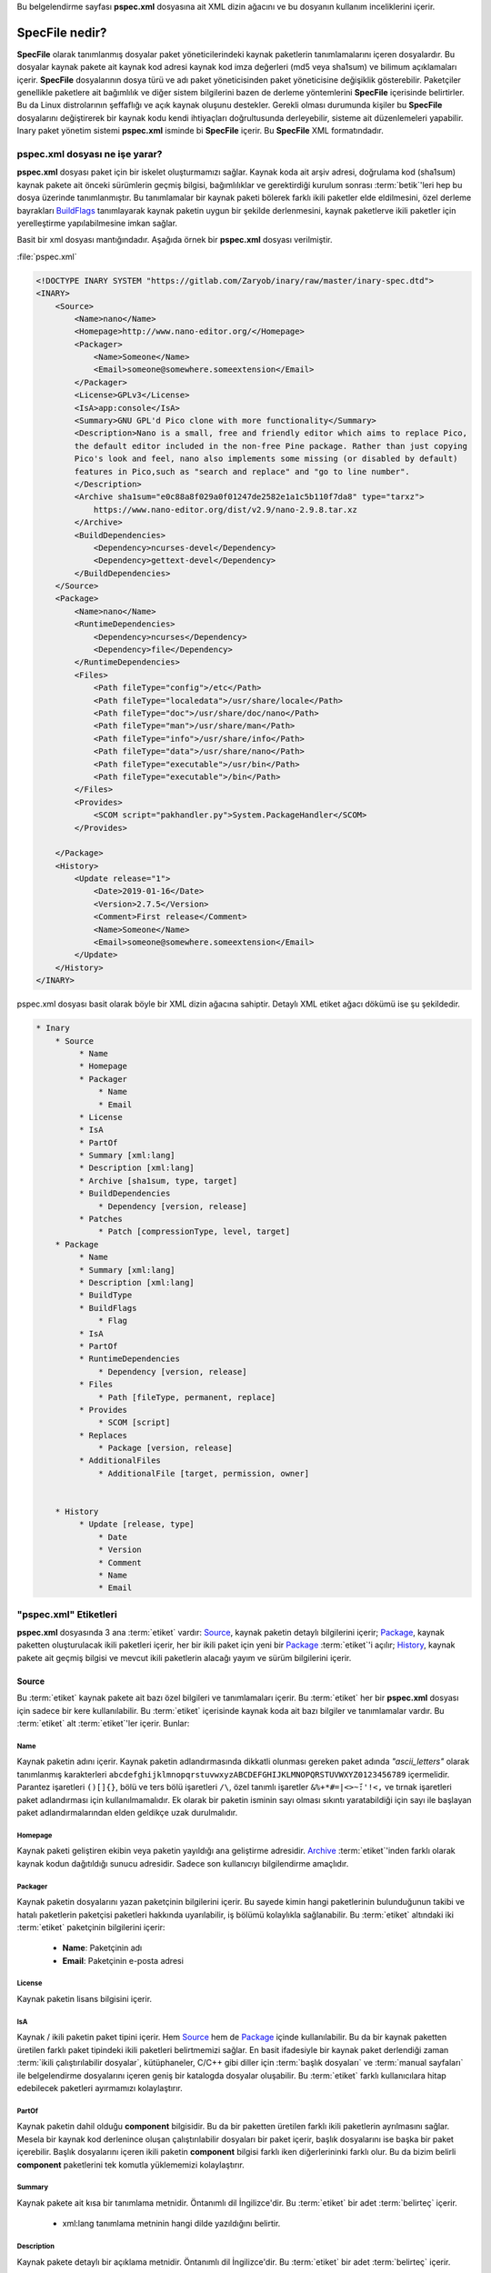.. -*- coding: utf-8 -*-

Bu belgelendirme sayfası **pspec.xml** dosyasına ait XML dizin ağacını ve bu dosyanın kullanım inceliklerini içerir.

###################
**SpecFile** nedir?
###################


**SpecFile** olarak tanımlanmış dosyalar paket yöneticilerindeki kaynak paketlerin \
tanımlamalarını içeren dosyalardır. Bu dosyalar kaynak pakete ait kaynak kod adresi \
kaynak kod imza değerleri (md5 veya sha1sum) ve bilimum açıklamaları içerir. \
**SpecFile** dosyalarının dosya türü ve adı paket yöneticisinden paket yöneticisine \
değişiklik gösterebilir.
Paketçiler genellikle paketlere ait bağımlılık ve diğer sistem bilgilerini bazen \
de derleme yöntemlerini **SpecFile** içerisinde belirtirler. Bu da Linux distrolarının \
şeffaflığı ve açık kaynak oluşunu destekler. Gerekli olması durumunda kişiler bu \
**SpecFile** dosyalarını değiştirerek bir kaynak kodu kendi ihtiyaçları doğrultusunda \
derleyebilir, sisteme ait düzenlemeleri yapabilir. Inary paket yönetim sistemi \
**pspec.xml** isminde bi **SpecFile** içerir. Bu **SpecFile** XML formatındadır.


***********************************
**pspec.xml** dosyası ne işe yarar?
***********************************

**pspec.xml** dosyası paket için bir iskelet oluşturmamızı sağlar. Kaynak koda ait \
arşiv adresi, doğrulama kod (sha1sum) kaynak pakete ait önceki sürümlerin geçmiş \
bilgisi, bağımlılıklar ve gerektirdiği kurulum sonrası :term:`betik`'leri hep bu dosya üzerinde \
tanımlanmıştır. Bu tanımlamalar bir kaynak paketi bölerek farklı ikili paketler \
elde eldilmesini, özel derleme bayrakları `BuildFlags`_ tanımlayarak kaynak paketin \
uygun bir şekilde derlenmesini, kaynak paketlerve ikili paketler için yerelleştirme \
yapılabilmesine imkan sağlar.

Basit bir xml dosyası mantığındadır. Aşağıda örnek bir **pspec.xml** dosyası verilmiştir.

.. _target:

:file:`pspec.xml`

.. sourcecode:: xml

    <!DOCTYPE INARY SYSTEM "https://gitlab.com/Zaryob/inary/raw/master/inary-spec.dtd">
    <INARY>
        <Source>
            <Name>nano</Name>
            <Homepage>http://www.nano-editor.org/</Homepage>
            <Packager>
                <Name>Someone</Name>
                <Email>someone@somewhere.someextension</Email>
            </Packager>
            <License>GPLv3</License>
            <IsA>app:console</IsA>
            <Summary>GNU GPL'd Pico clone with more functionality</Summary>
            <Description>Nano is a small, free and friendly editor which aims to replace Pico,
            the default editor included in the non-free Pine package. Rather than just copying
            Pico's look and feel, nano also implements some missing (or disabled by default)
            features in Pico,such as "search and replace" and "go to line number".
            </Description>
            <Archive sha1sum="e0c88a8f029a0f01247de2582e1a1c5b110f7da8" type="tarxz">
                https://www.nano-editor.org/dist/v2.9/nano-2.9.8.tar.xz
            </Archive>
            <BuildDependencies>
                <Dependency>ncurses-devel</Dependency>
                <Dependency>gettext-devel</Dependency>
            </BuildDependencies>
        </Source>
        <Package>
            <Name>nano</Name>
            <RuntimeDependencies>
                <Dependency>ncurses</Dependency>
                <Dependency>file</Dependency>
            </RuntimeDependencies>
            <Files>
                <Path fileType="config">/etc</Path>
                <Path fileType="localedata">/usr/share/locale</Path>
                <Path fileType="doc">/usr/share/doc/nano</Path>
                <Path fileType="man">/usr/share/man</Path>
                <Path fileType="info">/usr/share/info</Path>
                <Path fileType="data">/usr/share/nano</Path>
                <Path fileType="executable">/usr/bin</Path>
                <Path fileType="executable">/bin</Path>
            </Files>
            <Provides>
                <SCOM script="pakhandler.py">System.PackageHandler</SCOM>
            </Provides>

        </Package>
        <History>
            <Update release="1">
                <Date>2019-01-16</Date>
                <Version>2.7.5</Version>
                <Comment>First release</Comment>
                <Name>Someone</Name>
                <Email>someone@somewhere.someextension</Email>
            </Update>
        </History>
    </INARY>


pspec.xml dosyası basit olarak böyle bir XML dizin ağacına sahiptir. Detaylı XML \
etiket ağacı dökümü ise şu şekildedir.

.. sourcecode:: text

    * Inary
        * Source
             * Name
             * Homepage
             * Packager
                 * Name
                 * Email
             * License
             * IsA
             * PartOf
             * Summary [xml:lang]
             * Description [xml:lang]
             * Archive [sha1sum, type, target]
             * BuildDependencies
                 * Dependency [version, release]
             * Patches
                 * Patch [compressionType, level, target]
        * Package
             * Name
             * Summary [xml:lang]
             * Description [xml:lang]
             * BuildType
             * BuildFlags
                 * Flag
             * IsA
             * PartOf
             * RuntimeDependencies
                 * Dependency [version, release]
             * Files
                 * Path [fileType, permanent, replace]
             * Provides
                 * SCOM [script]
             * Replaces
                 * Package [version, release]
             * AdditionalFiles
                 * AdditionalFile [target, permission, owner]


        * History
             * Update [release, type]
                 * Date
                 * Version
                 * Comment
                 * Name
                 * Email

.. seealso:: Daha fazla bilgi için bakınız `inary-spec.dtd`_
.. _inary-spec.dtd: https://gitlab.com/Zaryob/inary/raw/master/inary-spec.dtd

**************************
**"pspec.xml"** Etiketleri
**************************

**pspec.xml** dosyasında 3 ana :term:`etiket` vardır: `Source`_, kaynak paketin detaylı \
bilgilerini içerir; `Package`_, kaynak paketten oluşturulacak ikili paketleri içerir, \
her bir ikili paket için yeni bir `Package`_ :term:`etiket`'i açılır; `History`_, \
kaynak pakete  ait geçmiş bilgisi ve mevcut ikili paketlerin alacağı yayım ve \
sürüm bilgilerini içerir.

======
Source
======
Bu :term:`etiket` kaynak pakete ait bazı özel bilgileri ve tanımlamaları içerir. Bu \
:term:`etiket` her bir **pspec.xml** dosyası için sadece bir kere kullanılabilir. \
Bu :term:`etiket` içerisinde kaynak koda ait bazı bilgiler ve tanımlamalar vardır. \
Bu :term:`etiket` alt :term:`etiket`'ler içerir. Bunlar:


Name
----

Kaynak paketin adını içerir. Kaynak paketin adlandırmasında dikkatli olunması \
gereken paket adında *"ascii_letters"* olarak tanımlanmış karakterleri \
``abcdefghijklmnopqrstuvwxyzABCDEFGHIJKLMNOPQRSTUVWXYZ0123456789`` içermelidir. \
Parantez işaretleri ``()[]{}``, bölü ve ters bölü işaretleri ``/\``, özel tanımlı \
işaretler ``&%+*#=|<>~̈́:'!<,`` ve tırnak işaretleri paket adlandırması için kullanılmamalıdır. \
Ek olarak bir paketin isminin sayı olması sıkıntı yaratabildiği için sayı ile \
başlayan paket adlandırmalarından elden geldikçe uzak durulmalıdır.


Homepage
--------

Kaynak paketi geliştiren ekibin veya paketin yayıldığı ana geliştirme adresidir. \
`Archive`_ :term:`etiket`'inden farklı olarak kaynak kodun dağıtıldığı sunucu adresidir. \
Sadece son kullanıcıyı bilgilendirme amaçlıdır.


Packager
--------

Kaynak paketin dosyalarını yazan paketçinin bilgilerini içerir. Bu sayede kimin \
hangi paketlerinin bulunduğunun takibi ve hatalı paketlerin paketçisi paketleri \
hakkında uyarılabilir, iş bölümü kolaylıkla sağlanabilir. Bu :term:`etiket` altındaki \
iki :term:`etiket` paketçinin bilgilerini içerir:

    * **Name**: Paketçinin adı
    * **Email**: Paketçinin e-posta adresi


License
-------

Kaynak paketin lisans bilgisini içerir.

.. seealso:: Daha fazla bilgi için bakınız #Fixme:


IsA
---

Kaynak / ikili paketin paket tipini içerir. Hem `Source`_ hem de `Package`_ içinde \
kullanılabilir. Bu da bir kaynak paketten üretilen farklı paket tipindeki ikili \
paketleri belirtmemizi sağlar. En basit ifadesiyle bir kaynak paket derlendiği \
zaman :term:`ikili çalıştırılabilir dosyalar`, kütüphaneler, C/C++ gibi diller için \
:term:`başlık dosyaları` ve :term:`manual sayfaları` ile belgelendirme dosyalarını \
içeren geniş bir katalogda dosyalar oluşabilir. Bu :term:`etiket` farklı kullanıcılara \
hitap edebilecek paketleri ayırmamızı kolaylaştırır.

.. seealso:: Paket tipleri hakkında daha fazla bilgi için bakınız. #Fixme:


PartOf
------

Kaynak paketin dahil olduğu **component** bilgisidir. Bu da bir paketten üretilen \
farklı ikili paketlerin ayrılmasını sağlar. Mesela bir kaynak kod derlenince oluşan \
çalıştırılabilir dosyaları  bir paket içerir, başlık dosyalarını ise başka bir paket \
içerebilir. Başlık dosyalarını içeren ikili paketin **component** bilgisi farklı iken \
diğerlerininki farklı olur. Bu da bizim belirli **component** paketlerini tek komutla \
yüklememizi kolaylaştırır.

.. seealso: **Component** hakkında daha fazla bilgi için bakınız. #Fixme:


Summary
-------

Kaynak pakete ait kısa bir tanımlama metnidir. Öntanımlı dil İngilizce'dir. \
Bu :term:`etiket` bir adet :term:`belirteç` içerir.

    * xml:lang tanımlama metninin hangi dilde yazıldığını belirtir.

Description
------------

Kaynak pakete detaylı bir açıklama metnidir. Öntanımlı dil İngilizce'dir. \
Bu :term:`etiket` bir adet :term:`belirteç` içerir.

    * xml:lang açıklama metninin hangi dilde yazıldığını belirtir.

BuildDependencies
-----------------

Kaynak paketin derlemesi sırasında gerekli olan bağımlılıklardır. Bu bağımlılıklar \
kaynak kodun derleme yöntemine uygun olarak bir dosya içerisinde (Makefile, \
CMakeLists.txt, requirements.txt, etc.) tutulur. Her bir bağımlılık için bu :term:`etiket` \
altında **Dependency** isminde bir :term:`etiket` açılarak her birisi tek tek girilir. \
**Dependency** :term:`etiket`'leri aşağıdaki :term:`belirteç` verilerini içerir. \
Bu :term:`belirteç` verilerinin kullanılmasının sebebi şudur. Eğer bir kaynak kod \
gereksinimi olan bir bağımlılığın sadece belirli bir sürümü veya belirli bir sürümünün \
yukarısındaki ya da aşağısındaki sürümü ile derlenebiliyorsa bu detay bilgi girilerek \
paketlerin uygun şekilde derlenmesi sağlanır. Aynı mantıkla yayım numarası da girilebilir.


    * version: Özel bir sürümü belirtir.
    * versionTo: Belirli bir sürümden kadar olan sürümleri belirtir.
    * versionFrom: Belirli bir sürümden yukarısını belirtir.
    * release: Özel bir yayımı belirtir.
    * releaseTo: Belirli bir yayıma kadar olanı belirtir.
    * releaseFrom: Belirli bir yayımdan yukarısını belirtir.


Archive
-------

Kaynak paketin, derlenmemiş dosyaların, kaynak kodunun bilgilerini içeren :term:`etiket`'dir. \
`Archive`_ :term:`etiket`'i içerisine kaynak kodun uzak sunucu adresi girilirken :term:`belirteç` \
olarak bazı bilgiler verilir. Bir kaynak paketin birden fazla `Archive`_ :term:`etiket`'i bulunabilir.

    * sha1sum: Kaynak paketin doğrulama kodunu içerir. Sha1sum verisi paket doğrulaması için kullanılır.
    * type: Kaynak paketin sıkıştırıldığı dosya tipini içerir. Bakınız: paket sıkıştırma tipleri.
    * target (Kullanılması zorunlu değildir): Kaynak paketin açılacağı dizin bilgisidir.


Patches
-------

Kaynak paketin son sürümülerinde bazen yama dosyaları yayınlanır. Kaynak paket yeniden \
derlenip yeniden yayımlanacak iken bu yamalar yapılmalıdır. Şeffaflık açısından bu \
yamalar  **files/** klasörü içerisine atılır ve **pspec.xml** içerisine girilir. \
Her bir yama için **Patch** isminde bir alt :term:`etiket` açılır, **files/** klasörünün \
içindeki konumu bu :term:`etiket`'e bilgi olarak girilir. Bu :term:`etiket` 3 adet \
:term:`belirteç` içerir:

    * compressionType (Kullanılması zorunlu değildir): Eğer yama dosyası sıkıştırılmış  ise (kernel yamaları gibi) buraya sıkıştırılma tipi girilir. Öntanımlı olarak sıkıştırma tipi yoktur. Bakınız: paket sıkıştırma tipleri
    * level: Her yama belirli bir seviyede uygulanır. Öntanımlı seviye 0'dır.
    * target(Kullanılması zorunlu değildir): Yamanın uygulanacağı sadece bir alt dizin varsa o dizin buraya girilir.


AdditionalFiles
---------------

Kaynak kodun açılması sonrasında kaynak kodun açıldığı klasör'e kopyalanacak dosyalar \
başta **files/** dizini içerisine atılır. Sonrasında **pspec.xml** dosyasına girilir. \
Bu sayede kaynak koda hangi ek dosyaları nereye eklemiş olduğumuzu rahatlıkla görebiliriz \
Bu pakette şeffaflık sağlar ayrıca isteyen geliştiricinin ek dosyalardan birisini rahatlıkla \
işleme tabi tutmasını sağlar.

.. note:: Kaynak kodun açıldığı yer `/var/inary/<paket_adı>-<paket_sürümü>-<paket-yayımı>/work/` klasörüdür

`AdditionalFiles`_ **AdditionalFile** isminde bir alt :term:`etiket` içerir. Her bir dosya yeni bir \
**AdditionalFile** :term:`etiket`'i açılmak suretiyle **pspec.xml** dosyasına eklenir. **AdditionalFile** \
3 adet :term:`belirteç` içerir.

    * target: dosyanın kopyalanacağı konum.
    * permission: dosyanın okuma yazma izni.
    * owner: dosyanın sahipliği.

=======
Package
=======

Bu :term:`etiket` derleme sonunda oluşacak ikili paketler için kullanılır. Bir kaynaktan \
bir ikili paket oluşturulabileceği gibi derleme sonucunda oluşanlar farklı paketlere \
dağıtılabilir. Gerekli olduğu durumda bir paketten farklı bir derleme methodu ile farklı \
paketler de oluşturulabileceği için bu tanımlamalar burada yer alır. Bu :term:`etiket` \
bazı alt :term:`etiket`'ler içerir:

Name
----

`Source`_ :term:`etiket`'i altındaki Name aynı özelliklere sahiptir. Ama bir kaynak koddan \
oluşan farklı isimde bir paket oluşabileceği için girilmesi zorunludur.


Summary
-------

Kaynak pakete veya ikili pakete ait kısa bir tanımlama metnidir. Eğer `Package`_ \
:term:`etiket`'i içerisinde girilmedi ise ikili paket `Source`_ içindeki Summary kullanılır. \
Öntanımlı dil İngilizce'dir. Bu :term:`etiket` bir adet :term:`belirteç` içerir.

    * xml:lang tanımlama metninin hangi dilde yazıldığını belirtir.


Description
------------

Kaynak pakete veya ikili pakete ait detaylı bir açıklama metnidir. Eğer `Package`_ \
:term:`etiket`'i içerisinde girilmedi ise ikili paket `Source`_ içindeki Description \
kullanılır. Öntanımlı dil İngilizce'dir. Bu :term:`etiket` bir adet :term:`belirteç` içerir.

    * xml:lang açıklama metninin hangi dilde yazıldığını belirtir.


BuildType
---------

Derleme tipini içerir. Bu bilgiyi kullanarak farklı derleme tipleri için farklı \
derleme fonksiyonları kullanılabilir.


BuildFlags
----------

Bir derleme tipi için öntanımlı bir derleme bayrağı eklenebilir.


IsA
---

`Source`_ içerisindeki ile işlevi aynıdır. Eğer `Package`_ :term:`etiket`'i içerisinde \
girilmedi ise ikili paket `Source`_ içindeki IsA bilgisini kullanır.


PartOf
------

`Source`_ içerisindeki ile işlevi aynıdır. Eğer `Package`_ :term:`etiket`'i içerisinde \
girilmedi ise ikili paket `Source`_ içindeki PartOf bilgisini kullanır.


RuntimeDependencies
-------------------

İkili dosyaların çalışması için gerekli olan bağımlılıklardır. Bu bağımlılıklar ``ldd`` \
çıktıları veya :term:`script based diller` için moduller veya başka şeyler olabilir. Her bir \
bağımlılık için bu :term:`etiket` altında **Dependency** isminde bir :term:`etiket` açılarak \
her birisi tek tek girilir. **Dependency** :term:`etiket`'leri aşağıdaki :term:`belirteç` \
verilerini içerir. Bu :term:`belirteç` verilerinin kullanılmasının sebebi şudur. Eğer \
bir ikili dosya gereksinimi olan bir bağımlılığın sadece belirli bir sürümü veya belirli \
bir sürümünün yukarısındaki ya da aşağısındaki sürümü ile çalıştırılabiliyorsa bu detay \
bilgi girilerek paketlerin çalışmasında sıkıntı yaşanmaması sağlanır, son kullanıcı madur \
olmaz. Aynı mantıkla yayım numarası da girilebilir.

    * version: Özel bir sürümü belirtir.
    * versionTo: Belirli bir sürümden kadar olan sürümleri belirtir.
    * versionFrom: Belirli bir sürümden yukarısını belirtir.
    * release: Özel bir yayımı belirtir.
    * releaseTo: Belirli bir yayıma kadar olanı belirtir.
    * releaseFrom: Belirli bir yayımdan yukarısını belirtir.


Files
-----

Inary ile kaynak koddan paket oluştururken oluşan dosyaları parçayabileceğimizi söylemiştik. \
İşte bu tanımlamalar **Files** :term:`etiket`'i altında yapılır. Her bir klasör **Path** \
:term:`etiket`'i altına yazılır. **Path** :term:`etiket`'i 1 adet :term:`belirteç` içerir.

    * fileType: Paket içerisine alınan klasörün hangi veri tipinden dosyalar içerdiğini tanımlar. Öntanımlı dosya tipleri:
        * executable: :term:`ikili çalıştırılabilir dosyalar` veya :term:`betik`'ler
        * library: :term:`kütüphane dosyaları`
        * data: Bazı ek dosyalar
        * config: Programa ait config dosyaları.
        * doc: Belgelendirmeler
        * man: :term:`manual sayfaları`
        * info: Kaynak koda ait bilgi dosyaları
        * localedata: Yerelleştirme dosyaları.
        * header: Geliştirme kütüphanelerinin :term:`başlık dosyaları`


Conflicts
---------

Derlenmiş paketin çakıştığı diğer paketlerdir. Her bir çakışma için bu :term:`etiket` altında \
`Package`_ isminde bir :term:`etiket` açılarak her birisi tek tek girilir. `Package`_ \
:term:`etiket` ları aşağıdaki :term:`belirteç` verilerini içerir. Bu :term:`belirteç` \
verilerinin kullanılmasının sebebi şudur. Eğer çakışmalar bir paketin sadece belirli \
bir sürümü veya belirli bir sürümünün yukarısındaki ya da aşağısındaki sürümü ile \
yaşanıyorsa bu detay bilgi girilerek paketlerin çalışmasında sıkıntı yaşanmaması sağlanır, \
son kullanıcı madur olmaz. Aynı mantıkla yayım numarası da girilebilir.

    * version: Özel bir sürümü belirtir.
    * versionTo: Belirli bir sürümden kadar olan sürümleri belirtir.
    * versionFrom: Belirli bir sürümden yukarısını belirtir.
    * release: Özel bir yayımı belirtir.
    * releaseTo: Belirli bir yayıma kadar olanı belirtir.
    * releaseFrom: Belirli bir yayımdan yukarısını belirtir.


Replaces
--------

Bir kaynak paketten oluşan ikili paketin sonraki sürümlerinde ismi değiştirildiği \
zaman bu :term:`etiket` kullanarak eski isimdeki paket bu isimdeki paket ile yer \
değiştirilmesi sağlanır. Her bir değişme için bu :term:`etiket` altında `Package`_ \
isminde bir :term:`etiket` açılarak her birisi tek tek girilir. \
`Package`_ :term:`etiket`'leri aşağıdaki :term:`belirteç` verilerini içerir. \
Bu :term:`belirteç` verilerinin kullanılmasının sebebi şudur. Eğer değişim bir \
paketin sadece belirli bir sürümü veya belirli bir sürümünün yukarısındaki ya da \
aşağısındaki sürümü ile yapılacaksa bu detay bilgi girilerek paketlerin çalışmasında \
sıkıntı yaşanmaması sağlanır, son kullanıcı madur olmaz. Aynı mantıkla yayım \
numarası da girilebilir.

    * version: Özel bir sürümü belirtir.
    * versionTo: Belirli bir sürümden kadar olan sürümleri belirtir.
    * versionFrom: Belirli bir sürümden yukarısını belirtir.
    * release: Özel bir yayımı belirtir.
    * releaseTo: Belirli bir yayıma kadar olanı belirtir.
    * releaseFrom: Belirli bir yayımdan yukarısını belirtir.


Provides
--------

Bir paketin kurulum sonrası :term:`betik`'leri bu :term:`etiket` altında belirlenir. Bu :term:`etiket` \
altında **SCOM** isminde bir :term:`etiket` açılır. **SCOM** :term:`etiket`'i içerisine :term:`betik`'in \
SCOM tipi yazılır. Bu :term:`etiket` 1 adet :term:`belirteç` içerir.

    * script: :term:`betik`'lerin '``scom/`` klasörü içerisindeki konumudur.

.. seealso: Daha fazla bilgi için bakınız(SCOM :term:`betik` tipleri). #Fixme:

AdditionalFiles
---------------

İnşaa edilen kodun paketleme dizinine kurulması sonrasında eklenecek ".desktop" dosyaları gibi elle \
yazılması gereken dosyaları eklememiz için kullanılır. Kullanım mantığı `Source`_ içindeki \
ile aynıdır. Paketleme dizininee kopyalanacak dosyalar başta **files/** dizini içerisine \
atılır. Sonrasında **pspec.xml** dosyasına girilir. \
Bu sayede kurulum dizinine hangi ek dosyaları nereye eklemiş olduğumuzu rahatlıkla görebiliriz \
Bu pakette şeffaflık sağlar ayrıca isteyen geliştiricinin ek dosyalardan birisini rahatlıkla \
işleme tabi tutmasını sağlar.

.. note:: İnşaa edilen kodun kurulduğu klasör `/var/inary/<paket_adı>-<paket_sürümü>-<paket-yayımı>/install/` klasörüdür

`AdditionalFiles`_ **AdditionalFile** isminde bir alt :term:`etiket` içerir. Her bir dosya yeni bir \
**AdditionalFile** :term:`etiket`'i açılmak suretiyle **pspec.xml** dosyasına eklenir. **AdditionalFile** \
3 adet :term:`belirteç` içerir.

    * target: dosyanın kopyalanacağı tam konumdur.
    * permission: dosyanın okuma yazma izni.
    * owner: dosyanın sahipliği.

.. note:: Bir ikili dosyanın bu :term:`etiket` içerisindeki bir dosya ile değiştirilmesi tehlikeli ve yasaktır.
.. note:: Bir target :term:`belirteç`'i içerinde girilen dosyanın atılacağı konumda aynı isimli başka bir dosya bulunması hataya sebebiyet verir.

=======
History
=======

Pakete ait geçmiş bilgisini içerir. Bir adet alt :term:`etiket`'e sahiptir. Bir kaynak paket \
için yeni bir güncelleme gireleceği zaman bu :term:`etiket`'le \
aynı isimde ama yayım :term:`belirteç`'i bir fazla olan yeni bir dizin eklenir.
Örneğin 3. yayımına ulaşmış bir paketin History dizini şöyle olabilir:

.. sourcecode:: xml

    <History>
        <Update release="3">
            <Date>2019-03-16</Date>
            <Version>1.3</Version>
            <Comment>Rebuilded last version</Comment>
            <Name>Someone</Name>
            <Email>someone@somewhere.someextension</Email>
        </Update>
        <Update release="2">
            <Date>2019-02-16</Date>
            <Version>1.3</Version>
            <Comment>Updated new version.</Comment>
            <Name>Someone</Name>
            <Email>someone@somewhere.someextension</Email>
        </Update>
        <Update release="1">
            <Date>2019-01-16</Date>
            <Version>1.2</Version>
            <Comment>First release</Comment>
            <Name>Someone</Name>
            <Email>someone@somewhere.someextension</Email>
        </Update>
    </History>

Update
------

Pakete ait son güncel yayım ve sürüm bilgisini içeren :term:`etiket`'dir. İki adet \
:term:`belirteç` ve bazı alt :term:`etiket`'ler içerir.

    * release: Pakete ait güncelleştirmenin yayım numarasıdır.
    * type: Paketin o güncelleştirmesi eğer güvenlik("security") güncellemesi veya önemli bir güncelleme ("critical") ise burada belirtilir.

Date
^^^^

En son güncellemenin girildiği tarihtir.

.. note:: Inary paket geliştiricilerine GG/AA/YYYY formatında tarih girilmesi önemle rica olunur

Version
^^^^^^^

Pakete ait sürüm bilgisidir.

.. seealso:: Inary paket geliştiricilerinin sürüm bilgileri hakkında detaylı bilgiyi versionning.rst dosyasından incelemesi ve sürüm bilgilerini ona göre düzenlemesi önemle rica olunur.

Comment
^^^^^^^

Paket güncelleştirmesine ait güncelleştirme mesajıdır. Paketin yeni yayımında neler yapıldığını aktarır.

Name
^^^^

Yeni yayına yükselten paketçinin adı.

Email
^^^^^

Yeni yayıma yükselten paketçinin e-posta adresi.

Action
^^^^^^

Paketin kurulmasının ardın yapılması gereken bazı ayarlamalar olabilir. Sistem yeniden \
başlatılmalı, revdep güncellemesi yapılması gerekebilir. Bu işlem bu :term:`etiket` altına yazılır. \

Bir adet :term:`belirteç` alır.

    * package: Bu işlemi farklı bir paket için yapması gerekiyorsa burada belirtilir.

.. seealso: Daha fazla işlem için bakınız paket sonrası işlemler.

